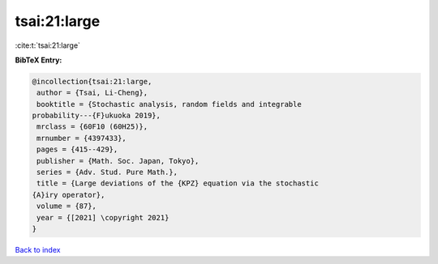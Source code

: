 tsai:21:large
=============

:cite:t:`tsai:21:large`

**BibTeX Entry:**

.. code-block:: bibtex

   @incollection{tsai:21:large,
    author = {Tsai, Li-Cheng},
    booktitle = {Stochastic analysis, random fields and integrable
   probability---{F}ukuoka 2019},
    mrclass = {60F10 (60H25)},
    mrnumber = {4397433},
    pages = {415--429},
    publisher = {Math. Soc. Japan, Tokyo},
    series = {Adv. Stud. Pure Math.},
    title = {Large deviations of the {KPZ} equation via the stochastic
   {A}iry operator},
    volume = {87},
    year = {[2021] \copyright 2021}
   }

`Back to index <../By-Cite-Keys.html>`_

